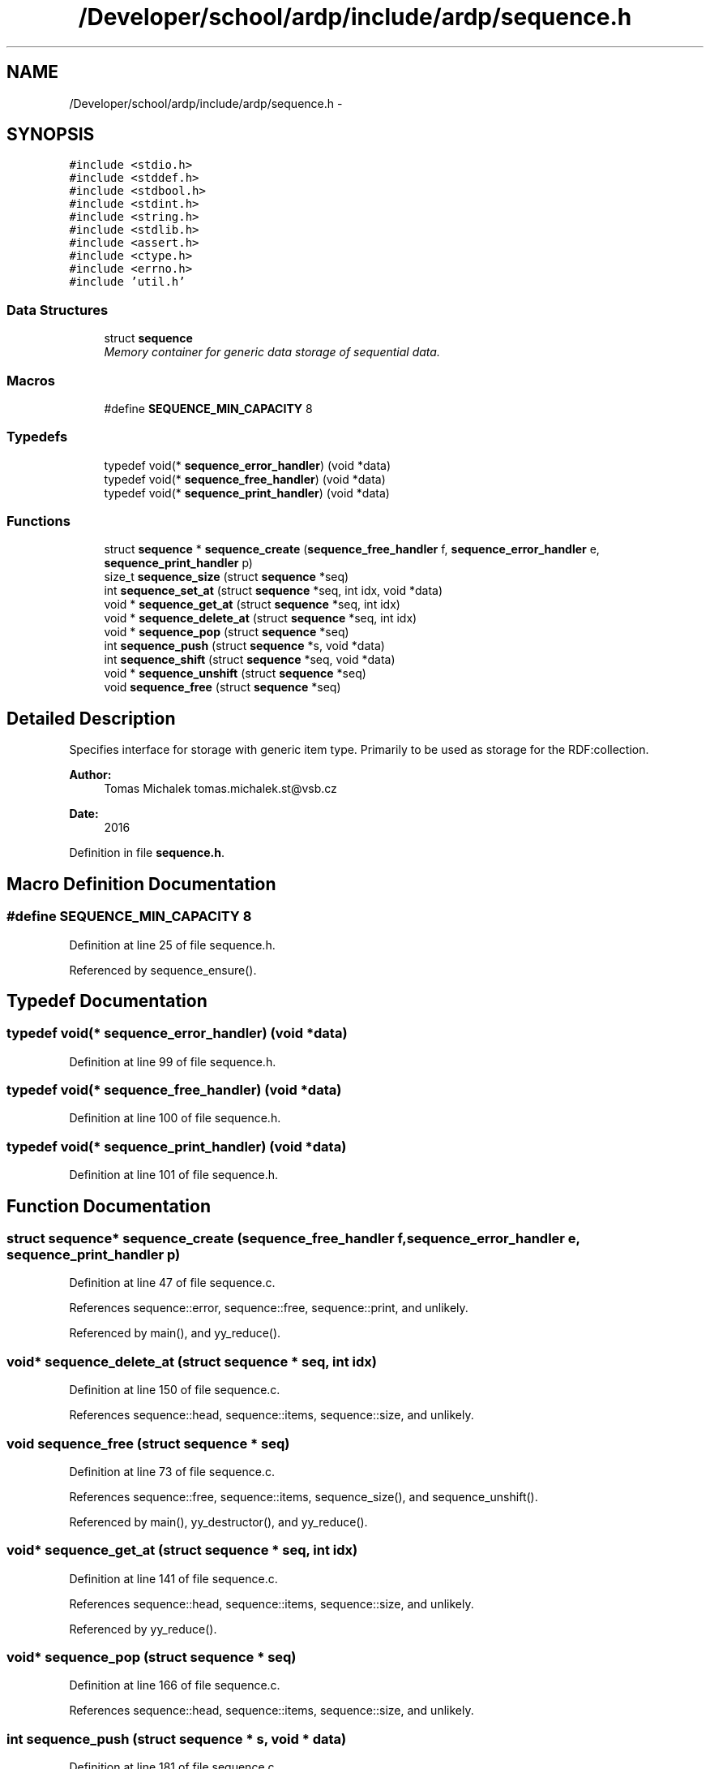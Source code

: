 .TH "/Developer/school/ardp/include/ardp/sequence.h" 3 "Tue Apr 26 2016" "Version 2.2.1" "ARDP" \" -*- nroff -*-
.ad l
.nh
.SH NAME
/Developer/school/ardp/include/ardp/sequence.h \- 
.SH SYNOPSIS
.br
.PP
\fC#include <stdio\&.h>\fP
.br
\fC#include <stddef\&.h>\fP
.br
\fC#include <stdbool\&.h>\fP
.br
\fC#include <stdint\&.h>\fP
.br
\fC#include <string\&.h>\fP
.br
\fC#include <stdlib\&.h>\fP
.br
\fC#include <assert\&.h>\fP
.br
\fC#include <ctype\&.h>\fP
.br
\fC#include <errno\&.h>\fP
.br
\fC#include 'util\&.h'\fP
.br

.SS "Data Structures"

.in +1c
.ti -1c
.RI "struct \fBsequence\fP"
.br
.RI "\fIMemory container for generic data storage of sequential data\&. \fP"
.in -1c
.SS "Macros"

.in +1c
.ti -1c
.RI "#define \fBSEQUENCE_MIN_CAPACITY\fP   8"
.br
.in -1c
.SS "Typedefs"

.in +1c
.ti -1c
.RI "typedef void(* \fBsequence_error_handler\fP) (void *data)"
.br
.ti -1c
.RI "typedef void(* \fBsequence_free_handler\fP) (void *data)"
.br
.ti -1c
.RI "typedef void(* \fBsequence_print_handler\fP) (void *data)"
.br
.in -1c
.SS "Functions"

.in +1c
.ti -1c
.RI "struct \fBsequence\fP * \fBsequence_create\fP (\fBsequence_free_handler\fP f, \fBsequence_error_handler\fP e, \fBsequence_print_handler\fP p)"
.br
.ti -1c
.RI "size_t \fBsequence_size\fP (struct \fBsequence\fP *seq)"
.br
.ti -1c
.RI "int \fBsequence_set_at\fP (struct \fBsequence\fP *seq, int idx, void *data)"
.br
.ti -1c
.RI "void * \fBsequence_get_at\fP (struct \fBsequence\fP *seq, int idx)"
.br
.ti -1c
.RI "void * \fBsequence_delete_at\fP (struct \fBsequence\fP *seq, int idx)"
.br
.ti -1c
.RI "void * \fBsequence_pop\fP (struct \fBsequence\fP *seq)"
.br
.ti -1c
.RI "int \fBsequence_push\fP (struct \fBsequence\fP *s, void *data)"
.br
.ti -1c
.RI "int \fBsequence_shift\fP (struct \fBsequence\fP *seq, void *data)"
.br
.ti -1c
.RI "void * \fBsequence_unshift\fP (struct \fBsequence\fP *seq)"
.br
.ti -1c
.RI "void \fBsequence_free\fP (struct \fBsequence\fP *seq)"
.br
.in -1c
.SH "Detailed Description"
.PP 
Specifies interface for storage with generic item type\&. Primarily to be used as storage for the RDF:collection\&.
.PP
\fBAuthor:\fP
.RS 4
Tomas Michalek tomas.michalek.st@vsb.cz 
.RE
.PP
\fBDate:\fP
.RS 4
2016 
.RE
.PP

.PP
Definition in file \fBsequence\&.h\fP\&.
.SH "Macro Definition Documentation"
.PP 
.SS "#define SEQUENCE_MIN_CAPACITY   8"

.PP
Definition at line 25 of file sequence\&.h\&.
.PP
Referenced by sequence_ensure()\&.
.SH "Typedef Documentation"
.PP 
.SS "typedef void(* sequence_error_handler) (void *data)"

.PP
Definition at line 99 of file sequence\&.h\&.
.SS "typedef void(* sequence_free_handler) (void *data)"

.PP
Definition at line 100 of file sequence\&.h\&.
.SS "typedef void(* sequence_print_handler) (void *data)"

.PP
Definition at line 101 of file sequence\&.h\&.
.SH "Function Documentation"
.PP 
.SS "struct \fBsequence\fP* sequence_create (\fBsequence_free_handler\fP f, \fBsequence_error_handler\fP e, \fBsequence_print_handler\fP p)"

.PP
Definition at line 47 of file sequence\&.c\&.
.PP
References sequence::error, sequence::free, sequence::print, and unlikely\&.
.PP
Referenced by main(), and yy_reduce()\&.
.SS "void* sequence_delete_at (struct \fBsequence\fP * seq, int idx)"

.PP
Definition at line 150 of file sequence\&.c\&.
.PP
References sequence::head, sequence::items, sequence::size, and unlikely\&.
.SS "void sequence_free (struct \fBsequence\fP * seq)"

.PP
Definition at line 73 of file sequence\&.c\&.
.PP
References sequence::free, sequence::items, sequence_size(), and sequence_unshift()\&.
.PP
Referenced by main(), yy_destructor(), and yy_reduce()\&.
.SS "void* sequence_get_at (struct \fBsequence\fP * seq, int idx)"

.PP
Definition at line 141 of file sequence\&.c\&.
.PP
References sequence::head, sequence::items, sequence::size, and unlikely\&.
.PP
Referenced by yy_reduce()\&.
.SS "void* sequence_pop (struct \fBsequence\fP * seq)"

.PP
Definition at line 166 of file sequence\&.c\&.
.PP
References sequence::head, sequence::items, sequence::size, and unlikely\&.
.SS "int sequence_push (struct \fBsequence\fP * s, void * data)"

.PP
Definition at line 181 of file sequence\&.c\&.
.PP
References sequence::capacity, sequence::free, sequence::head, sequence::items, sequence_ensure(), and sequence::size\&.
.PP
Referenced by main(), and yy_reduce()\&.
.SS "int sequence_set_at (struct \fBsequence\fP * seq, int idx, void * data)"

.PP
Definition at line 94 of file sequence\&.c\&.
.PP
References sequence::capacity, sequence::free, sequence::head, sequence::items, sequence_ensure(), sequence::size, and unlikely\&.
.SS "int sequence_shift (struct \fBsequence\fP * seq, void * data)"

.PP
Definition at line 202 of file sequence\&.c\&.
.PP
References sequence::capacity, sequence::free, sequence::head, sequence::items, sequence_ensure(), sequence::size, and unlikely\&.
.PP
Referenced by yy_reduce()\&.
.SS "size_t sequence_size (struct \fBsequence\fP * seq)"

.PP
Definition at line 65 of file sequence\&.c\&.
.PP
References sequence::size, and unlikely\&.
.PP
Referenced by sequence_free(), and yy_reduce()\&.
.SS "void* sequence_unshift (struct \fBsequence\fP * seq)"

.PP
Definition at line 222 of file sequence\&.c\&.
.PP
References sequence::head, sequence::items, sequence::size, and unlikely\&.
.PP
Referenced by sequence_free(), and yy_reduce()\&.
.SH "Author"
.PP 
Generated automatically by Doxygen for ARDP from the source code\&.
